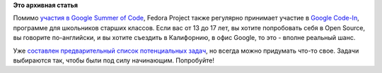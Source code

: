 .. title: Google Code-In и Fedora
.. slug: google-code-и-fedora
.. date: 2012-11-13 13:44:46
.. tags:
.. category:
.. link:
.. description:
.. type: text
.. author: Peter Lemenkov

**Это архивная статья**


Помимо `участия в Google Summer of
Code </content/fedora-и-google-summer-code>`__, Fedora Project также
регулярно принимает участие в `Google
Code-In <http://code.google.com/opensource/gci/2012/index.html>`__,
программе для школьников старших классов. Если вас от 13 до 17 лет, вы
хотите попробовать себя в Open Source, вы говорите по-английски, и вы
хотите съездить в Калифорнию, в офис Google, то это - вполне реальный
шанс.

Уже `составлен предварительный список потенциальных
задач <https://fedoraproject.org/wiki/GCI_2012/Task_Page>`__, но всегда
можно придумать что-то свое. Задачи выбираются так, чтобы были под силу
начинающим. Попробуйте!
